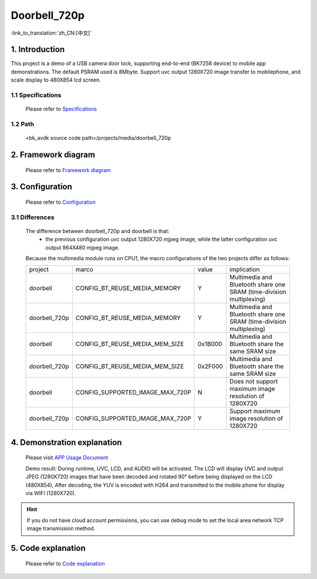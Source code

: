 Doorbell_720p
======================================================

:link_to_translation:`zh_CN:[中文]`

1. Introduction
---------------------------------

This project is a demo of a USB camera door lock, supporting end-to-end (BK7258 device) to mobile app demonstrations. The default PSRAM used is 8Mbyte.
Support uvc output 1280X720 image transfer to mobilephone, and scale display to 480X854 lcd screen.

1.1 Specifications
,,,,,,,,,,,,,,,,,,,,,,,,,,,,,,,,,

    Please refer to `Specifications <../doorbell/index.html#specifications>`_

1.2 Path
,,,,,,,,,,,,,,,,,,,,,,,,,,,,,,,,,

    <bk_avdk source code path>/projects/media/doorbell_720p


2. Framework diagram
---------------------------------

    Please refer to `Framework diagram <../doorbell/index.html#framework-diagram>`_

3. Configuration
---------------------------------

    Please refer to `Configuration <../doorbell/index.html#configuration>`_

3.1 Differences
,,,,,,,,,,,,,,,,,,,,,,,,,,,,,,,,,

    The difference between doorbell_720p and doorbell is that:
        * the previous configuration uvc output 1280X720 mjpeg image, while the latter configuration uvc output 864X480 mjpeg image.

    Because the multimedia module runs on CPU1, the macro configurations of the two projects differ as follows:

    +---------------+-------------------------------------+---------------+--------------------------------------------------------------------+
    | project       |          marco                      |     value     |           implication                                              |
    +---------------+-------------------------------------+---------------+--------------------------------------------------------------------+
    | doorbell      | CONFIG_BT_REUSE_MEDIA_MEMORY        |       Y       |Multimedia and Bluetooth share one SRAM (time-division multiplexing)|
    +---------------+-------------------------------------+---------------+--------------------------------------------------------------------+
    | doorbell_720p | CONFIG_BT_REUSE_MEDIA_MEMORY        |       Y       |Multimedia and Bluetooth share one SRAM (time-division multiplexing)|
    +---------------+-------------------------------------+---------------+--------------------------------------------------------------------+
    | doorbell      | CONFIG_BT_REUSE_MEDIA_MEM_SIZE      |    0x1B000    |Multimedia and Bluetooth share the same SRAM size                   |
    +---------------+-------------------------------------+---------------+--------------------------------------------------------------------+
    | doorbell_720p | CONFIG_BT_REUSE_MEDIA_MEM_SIZE      |    0x2F000    |Multimedia and Bluetooth share the same SRAM size                   |
    +---------------+-------------------------------------+---------------+--------------------------------------------------------------------+
    | doorbell      | CONFIG_SUPPORTED_IMAGE_MAX_720P     |       N       |Does not support maximum image resolution of 1280X720               |
    +---------------+-------------------------------------+---------------+--------------------------------------------------------------------+
    | doorbell_720p | CONFIG_SUPPORTED_IMAGE_MAX_720P     |       Y       |Support maximum image resolution of 1280X720                        |
    +---------------+-------------------------------------+---------------+--------------------------------------------------------------------+

4. Demonstration explanation
---------------------------------

    Please visit `APP Usage Document <https://docs.bekencorp.com/arminodoc/bk_app/app/zh_CN/v2.0.1/app_usage/app_usage_guide/index.html#debug>`__

    Demo result: During runtime, UVC, LCD, and AUDIO will be activated. The LCD will display UVC and output JPEG (1280X720) images that have been decoded and rotated 90° before being displayed on the LCD (480X854),
    After decoding, the YUV is encoded with H264 and transmitted to the mobile phone for display via WIFI (1280X720).

.. hint::
    If you do not have cloud account permissions, you can use debug mode to set the local area network TCP image transmission method.


5. Code explanation
---------------------------------

    Please refer to `Code explanation <../doorbell/index.html#code-explanation>`_